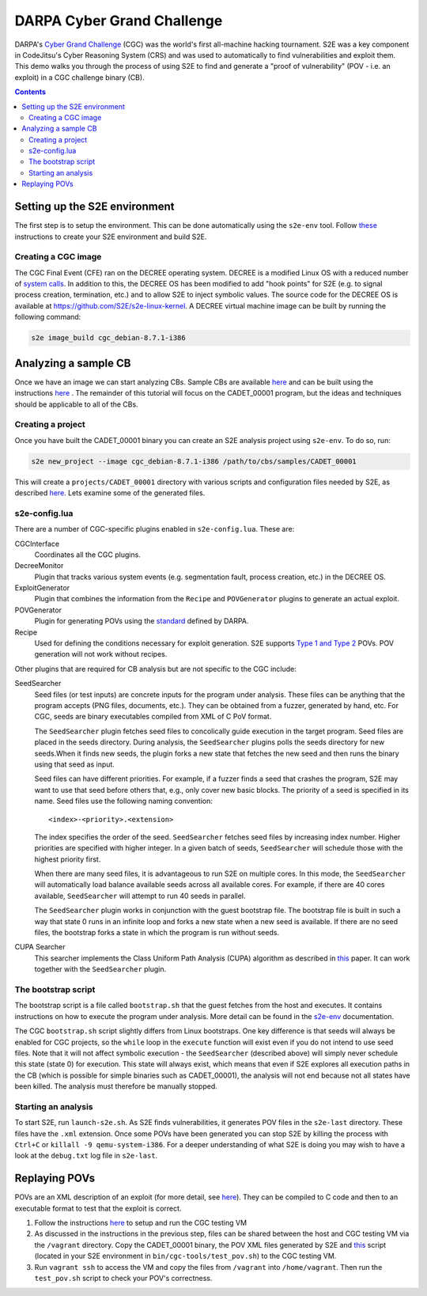 ===========================
DARPA Cyber Grand Challenge
===========================

DARPA's `Cyber Grand Challenge <https://www.cybergrandchallenge.com/>`_ (CGC) was the world's first all-machine hacking
tournament. S2E was a key component in CodeJitsu's Cyber Reasoning System (CRS) and was used to automatically to find
vulnerabilities and exploit them. This demo walks you through the process of using S2E to find and generate a "proof of
vulnerability" (POV - i.e. an exploit) in a CGC challenge binary (CB).

.. contents::

Setting up the S2E environment
------------------------------

The first step is to setup the environment. This can be done automatically using the ``s2e-env`` tool.
Follow `these <../s2e-env.rst>`_ instructions to create your S2E environment and build S2E.

Creating a CGC image
~~~~~~~~~~~~~~~~~~~~

The CGC Final Event (CFE) ran on the DECREE operating system. DECREE is a modified Linux OS with a reduced number of
`system calls  <https://github.com/CyberGrandChallenge/libcgc>`_. In addition to this, the DECREE OS has been modified
to add "hook points" for S2E (e.g. to signal process creation, termination, etc.) and to allow S2E to inject symbolic
values. The source code for the DECREE OS is available at https://github.com/S2E/s2e-linux-kernel. A DECREE
virtual machine image can be built by running the following command:

.. code-block:: console

    s2e image_build cgc_debian-8.7.1-i386

Analyzing a sample CB
---------------------

Once we have an image we can start analyzing CBs. Sample CBs are available `here
<https://github.com/CyberGrandChallenge/samples>`_ and can be built using the instructions `here
<https://github.com/CyberGrandChallenge/cgc-release-documentation/blob/master/walk-throughs/building-a-cb.md>`_ . The
remainder of this tutorial will focus on the CADET_00001 program, but the ideas and techniques should be applicable to
all of the CBs.

Creating a project
~~~~~~~~~~~~~~~~~~

Once you have built the CADET_00001 binary you can create an S2E analysis project using ``s2e-env``. To do so, run:

.. code-block:: console

    s2e new_project --image cgc_debian-8.7.1-i386 /path/to/cbs/samples/CADET_00001

This will create a ``projects/CADET_00001`` directory with various scripts and configuration files needed by S2E, as
described `here <../s2e-env.rst>`_. Lets examine some of the generated files.

s2e-config.lua
~~~~~~~~~~~~~~

There are a number of CGC-specific plugins enabled in ``s2e-config.lua``. These are:

CGCInterface
    Coordinates all the CGC plugins.

DecreeMonitor
    Plugin that tracks various system events (e.g. segmentation fault, process creation, etc.) in the DECREE OS.

ExploitGenerator
    Plugin that combines the information from the ``Recipe`` and ``POVGenerator`` plugins to generate an actual
    exploit.

POVGenerator
    Plugin for generating POVs using the `standard
    <https://github.com/CyberGrandChallenge/cgc-release-documentation/blob/master/cfe-pov-markup-spec.txt>`_ defined by
    DARPA.

Recipe
    Used for defining the conditions necessary for exploit generation. S2E supports `Type 1 and Type 2
    <https://github.com/CyberGrandChallenge/cgc-release-documentation/blob/master/walk-throughs/understanding-cfe-povs.md>`_
    POVs. POV generation will not work without recipes.

Other plugins that are required for CB analysis but are not specific to the CGC include:

SeedSearcher
    Seed files (or test inputs) are concrete inputs for the program under analysis. These files can be anything that
    the program accepts (PNG files, documents, etc.). They can be obtained from a fuzzer, generated by hand, etc.
    For CGC, seeds are binary executables compiled from XML of C PoV format.

    The ``SeedSearcher`` plugin fetches seed files to concolically guide execution in the target program. Seed files
    are placed in the seeds directory.  During analysis, the ``SeedSearcher`` plugins polls the seeds directory for new
    seeds.When it finds new seeds, the plugin forks a new state that fetches the new seed and then runs the binary
    using that seed as input.

    Seed files can have different priorities. For example, if a fuzzer finds a seed that crashes the program, S2E may
    want to use that seed before others that, e.g., only cover new basic blocks. The priority of a seed is specified in
    its name. Seed files use the following naming convention::

       <index>-<priority>.<extension>

    The index specifies the order of the seed. ``SeedSearcher`` fetches seed files by increasing index number. Higher
    priorities are specified with higher integer. In a given batch of seeds, ``SeedSearcher`` will schedule those with
    the highest priority first.

    When there are many seed files, it is advantageous to run S2E on multiple cores. In this mode, the ``SeedSearcher``
    will automatically load balance available seeds across all available cores. For example, if there are 40 cores
    available, ``SeedSearcher`` will attempt to run 40 seeds in parallel.

    The ``SeedSearcher`` plugin works in conjunction with the guest bootstrap file. The bootstrap file is built in such
    a way that state 0 runs in an infinite loop and forks a new state when a new seed is available. If there are no
    seed files, the bootstrap forks a state in which the program is run without seeds.


CUPA Searcher
    This searcher implements the Class Uniform Path Analysis (CUPA) algorithm as described in `this
    <http://www.stefanbucur.net/assets/pubs/chef.pdf>`_ paper. It can work together with the ``SeedSearcher`` plugin.

The bootstrap script
~~~~~~~~~~~~~~~~~~~~

The bootstrap script is a file called ``bootstrap.sh`` that the guest fetches from the host and executes. It contains
instructions on how to execute the program under analysis. More detail can be found in the `s2e-env <../s2e-env.rst>`_
documentation.

The CGC ``bootstrap.sh`` script slightly differs from Linux bootstraps. One key difference is that seeds will always be
enabled for CGC projects, so the ``while`` loop in the ``execute`` function will exist even if you do not intend to use
seed files. Note that it will not affect symbolic execution - the ``SeedSearcher`` (described above) will simply never
schedule this state (state 0) for execution. This state will always exist, which means that even if S2E explores all
execution paths in the CB (which is possible for simple binaries such as CADET_00001), the analysis will not end
because not all states have been killed. The analysis must therefore be manually stopped.

Starting an analysis
~~~~~~~~~~~~~~~~~~~~

To start S2E, run ``launch-s2e.sh``. As S2E finds vulnerabilities, it generates POV files in the ``s2e-last``
directory. These files have the ``.xml`` extension. Once some POVs have been
generated you can stop S2E by killing the process with ``Ctrl+C`` or ``killall -9 qemu-system-i386``.
For a deeper understanding of what S2E is doing you may wish to have a look
at the ``debug.txt`` log file in ``s2e-last``.

Replaying POVs
--------------

POVs are an XML description of an exploit (for more detail, see `here
<https://github.com/CyberGrandChallenge/cgc-release-documentation/blob/master/walk-throughs/understanding-cfe-povs.md>`_).
They can be compiled to C code and then to an executable format to test that the exploit is correct.

1. Follow the instructions `here
   <https://github.com/CyberGrandChallenge/cgc-release-documentation/blob/master/walk-throughs/running-the-vm.md>`_ to
   setup and run the CGC testing VM
2. As discussed in the instructions in the previous step, files can be shared between the host and CGC testing VM via
   the ``/vagrant`` directory. Copy the CADET_00001 binary, the POV XML files generated by S2E and `this
   <https://github.com/S2E/cgc/blob/master/scripts/test_pov.sh>`_ script (located in your S2E environment in
   ``bin/cgc-tools/test_pov.sh``) to the CGC testing VM.
3. Run ``vagrant ssh`` to access the VM and copy the files from ``/vagrant`` into ``/home/vagrant``. Then run the
   ``test_pov.sh`` script to check your POV's correctness.
